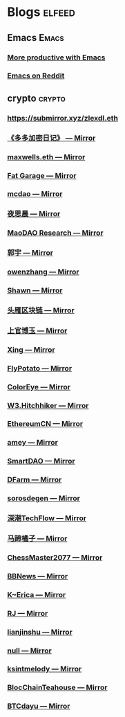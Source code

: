 * Blogs                                             :elfeed:
** Emacs                                            :Emacs:
*** [[https://lucidmanager.org/tags/emacs/index.xml][More productive with Emacs]]
*** [[http://www.reddit.com/r/emacs/.rss][Emacs on Reddit]]
** crypto                                                            :crypto:
*** https://submirror.xyz/zlexdl.eth
*** [[https://submirror.xyz/fdd.eth][《多多加密日记》 — Mirror]]
*** [[https://submirror.xyz/0x257aF56D3389070f0Bd98Ab29829b12282Dae855][maxwells.eth — Mirror]]
*** [[https://submirror.xyz/0x65a0Af703047dfDd270361659d02f4f0E8547202][Fat Garage — Mirror]]
*** [[https://mcdao.submirror.xyz/][mcdao — Mirror]]
*** [[https://submirror.xyz/0x3D1163E402eC0c0F58297E1e88Bd992b729eE520][夜思晨 — Mirror]]
*** [[https://submirror.xyz/0x21b08A87A98e7F242038810aa4227d6BEC5A762c][MaoDAO Research — Mirror]]
*** [[https://submirror.xyz/guoyu.eth][郭宇 — Mirror]]
*** [[https://submirror.xyz/0x29Faeb62f4e9E1456c2fEED5c6f27B13Fae91Dae][owenzhang — Mirror]]
*** [[https://submirror.xyz/dao4ever.eth][Shawn — Mirror]]
*** [[https://submirror.xyz/0xab722fcb8902c3B98c622db66E0b3247F7691eCA][头雁区块链 — Mirror]]
*** [[https://submirror.xyz/0xfAd631c21cD293eE714b56198182817ba768B158][上官博玉 — Mirror]]
*** [[https://submirror.xyz/0x8eC46A6d1AFda45f5A334Fe85016FB39D9D8Caee][Xing — Mirror]]
*** [[https://submirror.xyz/nbblockchain.eth][FlyPotato — Mirror]]
*** [[https://submirror.xyz/0xb756cb53cBB0F34ccE7Ab4b848C886b99f82764B/feed][ColorEye — Mirror]]
*** [[https://submirror.xyz/0xE43a21Ee76b591fe6E479da8a8a388FCfea6F77F][W3.Hitchhiker — Mirror]]
*** [[https://submirror.xyz/ethereumcn.eth][EthereumCN — Mirror]]
*** [[https://submirror.xyz/0x81910c6FD8bA1A67367aA9cA30101c61ce1a30e0][amey — Mirror]]
*** [[https://submirror.xyz/0xAE623c8B158C3dF75b4f0f3886cA36b49b72f3e9][SmartDAO — Mirror]]
*** [[https://submirror.xyz/dfarm.eth][DFarm — Mirror]]
*** [[https://submirror.xyz/0xsoros.eth][sorosdegen — Mirror]]
*** [[https://submirror.xyz/0x4e8F1cf9a9dDCAdeE3340daDA2CbA5508D340B4E][深潮TechFlow — Mirror]]
*** [[https://submirror.xyz/0x410a0887cC91cCf1e8Db56422b9a5D8B078c2200][马蹄橘子 — Mirror]]
*** [[https://submirror.xyz/chessmaster2077.eth][ChessMaster2077 — Mirror]]
*** [[https://submirror.xyz/0x21955b6635b67B19Ee0472b8a4Ac4E1d89521cbe][BBNews — Mirror]]
*** [[https://k.submirror.xyz/][K~Erica — Mirror]]
*** [[https://submirror.xyz/0xAEa29c04E32EBCE118ea8cee975a3317190cCCdd][RJ — Mirror]]
*** [[https://submirror.xyz/0x189E6A62c37f8d5A8f01f023A77175439e8124ce][lianjinshu — Mirror]]
*** [[https://submirror.xyz/raccooncrypto.eth][null — Mirror]]
*** [[https://submirror.xyz/0xc19be75B8B9152d884987e1B58b3F18A94875396][ksintmelody — Mirror]]
*** [[https://submirror.xyz/chainhouse.eth][BlocChainTeahouse — Mirror]]
*** [[https://submirror.xyz/btcdayu.eth][BTCdayu — Mirror]]
